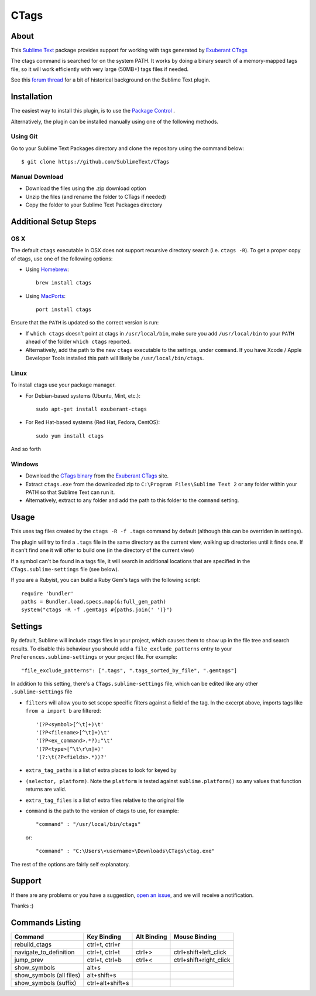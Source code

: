 =====
CTags
=====

.. image:: https://github.com/SublimeText/CTags/actions/workflows/ci.yaml/badge.svg

About
=====

This `Sublime Text`_ package provides support for working with tags
generated by `Exuberant CTags`_

.. _Sublime Text: http://sublimetext.com/
.. _Exuberant CTags: http://ctags.sourceforge.net/

The ctags command is searched for on the system PATH. It works by doing a
binary search of a memory-mapped tags file, so it will work efficiently with
very large (50MB+) tags files if needed.

See this `forum thread`_ for a bit of historical background on the Sublime Text plugin.

.. _forum thread: http://www.sublimetext.com/forum/viewtopic.php?f=5&t=144

Installation
============

The easiest way to install this plugin, is to use the `Package Control`_ .

.. _Package Control: http://packagecontrol.io/

Alternatively, the plugin can be installed manually using one of the following
methods.

Using Git
---------
Go to your Sublime Text Packages directory and clone the repository
using the command below::

  $ git clone https://github.com/SublimeText/CTags

Manual Download
---------------

* Download the files using the .zip download option
* Unzip the files (and rename the folder to CTags if needed)
* Copy the folder to your Sublime Text Packages directory

Additional Setup Steps
======================

OS X
----

The default ``ctags`` executable in OSX does not support recursive directory
search (i.e. ``ctags -R``). To get a proper copy of ctags, use one of the
following options:

* Using `Homebrew`_::

    brew install ctags

* Using `MacPorts`_::

    port install ctags

.. _`Homebrew`: http://mxcl.github.com/homebrew/
.. _`MacPorts`: http://www.macports.org/

Ensure that the ``PATH`` is updated so the correct version is run:

* If ``which ctags`` doesn't point at ctags in ``/usr/local/bin``, make sure
  you add ``/usr/local/bin`` to your ``PATH`` ahead of the folder 
  ``which ctags`` reported.
* Alternatively, add the path to the new ``ctags`` executable to the settings,
  under ``command``. If you have Xcode / Apple Developer Tools installed this
  path will likely be ``/usr/local/bin/ctags``.

Linux
-----

To install ctags use your package manager. 

* For Debian-based systems (Ubuntu, Mint, etc.)::

    sudo apt-get install exuberant-ctags

* For Red Hat-based systems (Red Hat, Fedora, CentOS)::

    sudo yum install ctags

And so forth

Windows
-------

* Download the `CTags binary`_ from the `Exuberant CTags`_ site.
* Extract ``ctags.exe`` from the downloaded zip to 
  ``C:\Program Files\Sublime Text 2`` or any folder within your PATH so that
  Sublime Text can run it.
* Alternatively, extract to any folder and add the path to this folder to
  the ``command`` setting.

.. _CTags binary: http://prdownloads.sourceforge.net/ctags/ctags58.zip

Usage
=====

This uses tag files created by the ``ctags -R -f .tags`` command by default
(although this can be overriden in settings).

The plugin will try to find a ``.tags`` file in the same directory as the
current view, walking up directories until it finds one. If it can't find one
it will offer to build one (in the directory of the current view)

If a symbol can't be found in a tags file, it will search in additional
locations that are specified in the ``CTags.sublime-settings`` file (see 
below).

If you are a Rubyist, you can build a Ruby Gem's tags with the following
script::

  require 'bundler'
  paths = Bundler.load.specs.map(&:full_gem_path)
  system("ctags -R -f .gemtags #{paths.join(' ')}")

Settings
========

By default, Sublime will include ctags files in your project, which causes
them to show up in the file tree and search results. To disable this behaviour
you should add a ``file_exclude_patterns`` entry to your 
``Preferences.sublime-settings`` or your project file. For example::

  "file_exclude_patterns": [".tags", ".tags_sorted_by_file", ".gemtags"]

In addition to this setting, there's a ``CTags.sublime-settings`` file, which
can be edited like any other ``.sublime-settings`` file

* ``filters`` will allow you to set scope specific filters against a field of
  the tag. In the excerpt above, imports tags like ``from a import b`` are 
  filtered::

    '(?P<symbol>[^\t]+)\t'
    '(?P<filename>[^\t]+)\t'
    '(?P<ex_command>.*?);"\t'
    '(?P<type>[^\t\r\n]+)'
    '(?:\t(?P<fields>.*))?'

* ``extra_tag_paths`` is a list of extra places to look for keyed by 
* ``(selector, platform)``. Note the ``platform`` is tested against 
  ``sublime.platform()`` so any values that function returns are valid.
* ``extra_tag_files`` is a list of extra files relative to the original file
* ``command`` is the path to the version of ctags to use, for example::

    "command" : "/usr/local/bin/ctags"

  or::

    "command" : "C:\Users\<username>\Downloads\CTags\ctag.exe"

The rest of the options are fairly self explanatory.

Support
=======

If there are any problems or you have a suggestion, `open an issue`_, and we
will receive a notification.

.. _open an issue: https://github.com/SublimeText/CTags/issues

Thanks :)

Commands Listing
================

==============================  ================  ===========  ======================
Command                         Key Binding       Alt Binding  Mouse Binding
==============================  ================  ===========  ======================
rebuild_ctags                   ctrl+t, ctrl+r
navigate_to_definition          ctrl+t, ctrl+t    ctrl+>       ctrl+shift+left_click
jump_prev                       ctrl+t, ctrl+b    ctrl+<       ctrl+shift+right_click
show_symbols                    alt+s
show_symbols (all files)        alt+shift+s
show_symbols (suffix)           ctrl+alt+shift+s
==============================  ================  ===========  ======================
